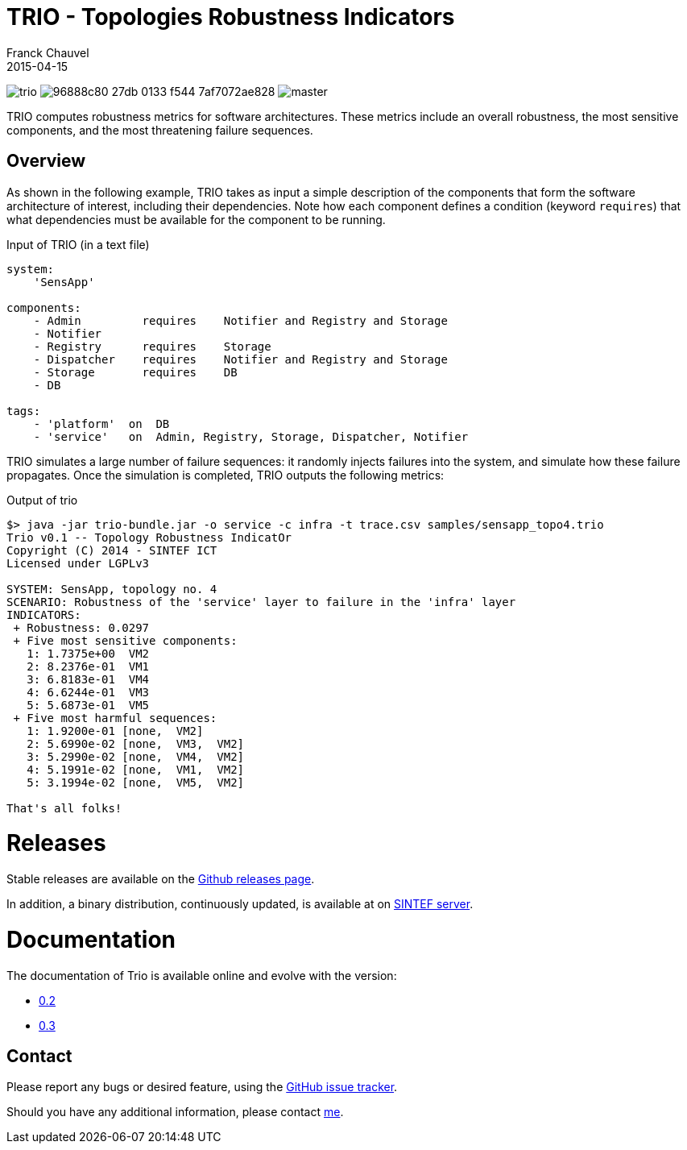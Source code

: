 = TRIO - Topologies Robustness Indicators
Franck Chauvel
2015-04-15

image:https://img.shields.io/github/license/fchauvel/trio.svg[]
image:https://img.shields.io/codeship/96888c80-27db-0133-f544-7af7072ae828.svg[]
image:https://img.shields.io/codecov/c/github/fchauvel/trio/master.svg[]

TRIO computes robustness metrics for software architectures. These metrics include 
an overall robustness, the most sensitive components, and the most threatening
failure sequences.

== Overview

As shown in the following example, TRIO takes as input a simple description of the components that form
the software architecture of interest, including their dependencies. Note how each component defines 
a condition (keyword `requires`) that what dependencies must be available for the component to be running.

.Input of TRIO (in a text file)
[source,trio]
----
system: 
    'SensApp'

components:
    - Admin         requires    Notifier and Registry and Storage
    - Notifier
    - Registry      requires    Storage
    - Dispatcher    requires    Notifier and Registry and Storage
    - Storage       requires    DB
    - DB

tags:
    - 'platform'  on  DB
    - 'service'   on  Admin, Registry, Storage, Dispatcher, Notifier
----

TRIO simulates a large number of failure sequences: it randomly injects failures into the system, 
and simulate how these failure propagates. Once the simulation is completed, TRIO outputs the 
following metrics:

.Output of trio
----
$> java -jar trio-bundle.jar -o service -c infra -t trace.csv samples/sensapp_topo4.trio
Trio v0.1 -- Topology Robustness IndicatOr
Copyright (C) 2014 - SINTEF ICT
Licensed under LGPLv3

SYSTEM: SensApp, topology no. 4
SCENARIO: Robustness of the 'service' layer to failure in the 'infra' layer
INDICATORS:
 + Robustness: 0.0297
 + Five most sensitive components:
   1: 1.7375e+00  VM2
   2: 8.2376e-01  VM1
   3: 6.8183e-01  VM4
   4: 6.6244e-01  VM3
   5: 5.6873e-01  VM5
 + Five most harmful sequences:
   1: 1.9200e-01 [none,  VM2]
   2: 5.6990e-02 [none,  VM3,  VM2]
   3: 5.2990e-02 [none,  VM4,  VM2]
   4: 5.1991e-02 [none,  VM1,  VM2]
   5: 3.1994e-02 [none,  VM5,  VM2]

That's all folks!
----

= Releases

Stable releases are available on the link:https://github.com/fchauvel/trio/releases[Github releases page].

In addition, a binary distribution, continuously updated, is available at on 
link:http://dist.thingml.org/trio/trio-dist.zip[SINTEF server].


= Documentation

The documentation of Trio is available online and evolve with the version:

 * link:http://fchauvel.github.io/trio/0.2/index.html[0.2]
 * link:http://fchauvel.github.io/trio/0.3/index.html[0.3]

== Contact

Please report any bugs or desired feature, using the link:https://github.com/fchauvel/trio/issues[GitHub issue tracker].

Should you have any additional information, please contact mailto:franck.chauvel@sintef.no[me].


